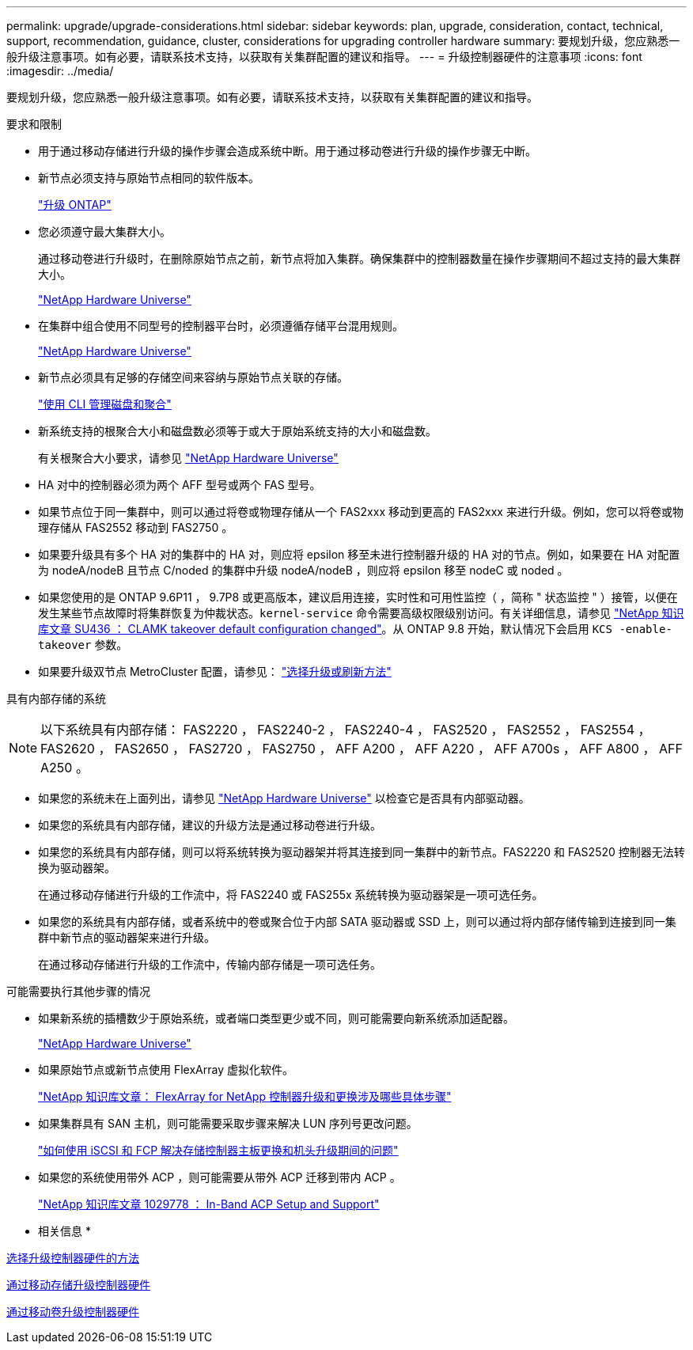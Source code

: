 ---
permalink: upgrade/upgrade-considerations.html 
sidebar: sidebar 
keywords: plan, upgrade, consideration, contact, technical, support, recommendation, guidance, cluster, considerations for upgrading controller hardware 
summary: 要规划升级，您应熟悉一般升级注意事项。如有必要，请联系技术支持，以获取有关集群配置的建议和指导。 
---
= 升级控制器硬件的注意事项
:icons: font
:imagesdir: ../media/


[role="lead"]
要规划升级，您应熟悉一般升级注意事项。如有必要，请联系技术支持，以获取有关集群配置的建议和指导。

要求和限制

* 用于通过移动存储进行升级的操作步骤会造成系统中断。用于通过移动卷进行升级的操作步骤无中断。
* 新节点必须支持与原始节点相同的软件版本。
+
link:https://docs.netapp.com/us-en/ontap/upgrade/index.html["升级 ONTAP"^]

* 您必须遵守最大集群大小。
+
通过移动卷进行升级时，在删除原始节点之前，新节点将加入集群。确保集群中的控制器数量在操作步骤期间不超过支持的最大集群大小。

+
https://hwu.netapp.com["NetApp Hardware Universe"^]

* 在集群中组合使用不同型号的控制器平台时，必须遵循存储平台混用规则。
+
https://hwu.netapp.com["NetApp Hardware Universe"^]

* 新节点必须具有足够的存储空间来容纳与原始节点关联的存储。
+
https://docs.netapp.com/us-en/ontap/disks-aggregates/index.html["使用 CLI 管理磁盘和聚合"^]

* 新系统支持的根聚合大小和磁盘数必须等于或大于原始系统支持的大小和磁盘数。
+
有关根聚合大小要求，请参见 https://hwu.netapp.com["NetApp Hardware Universe"^]

* HA 对中的控制器必须为两个 AFF 型号或两个 FAS 型号。
* 如果节点位于同一集群中，则可以通过将卷或物理存储从一个 FAS2xxx 移动到更高的 FAS2xxx 来进行升级。例如，您可以将卷或物理存储从 FAS2552 移动到 FAS2750 。
* 如果要升级具有多个 HA 对的集群中的 HA 对，则应将 epsilon 移至未进行控制器升级的 HA 对的节点。例如，如果要在 HA 对配置为 nodeA/nodeB 且节点 C/noded 的集群中升级 nodeA/nodeB ，则应将 epsilon 移至 nodeC 或 noded 。
* 如果您使用的是 ONTAP 9.6P11 ， 9.7P8 或更高版本，建议启用连接，实时性和可用性监控（ ，简称 " 状态监控 " ）接管，以便在发生某些节点故障时将集群恢复为仲裁状态。`kernel-service` 命令需要高级权限级别访问。有关详细信息，请参见 https://kb.netapp.com/Support_Bulletins/Customer_Bulletins/SU436["NetApp 知识库文章 SU436 ： CLAMK takeover default configuration changed"^]。从 ONTAP 9.8 开始，默认情况下会启用 `KCS -enable-takeover` 参数。
* 如果要升级双节点 MetroCluster 配置，请参见： https://docs.netapp.com/us-en/ontap-metrocluster/upgrade/concept_choosing_an_upgrade_method_mcc.html["选择升级或刷新方法"^]


具有内部存储的系统


NOTE: 以下系统具有内部存储： FAS2220 ， FAS2240-2 ， FAS2240-4 ， FAS2520 ， FAS2552 ， FAS2554 ， FAS2620 ， FAS2650 ， FAS2720 ， FAS2750 ， AFF A200 ， AFF A220 ， AFF A700s ， AFF A800 ， AFF A250 。

* 如果您的系统未在上面列出，请参见 https://hwu.netapp.com["NetApp Hardware Universe"^] 以检查它是否具有内部驱动器。
* 如果您的系统具有内部存储，建议的升级方法是通过移动卷进行升级。
* 如果您的系统具有内部存储，则可以将系统转换为驱动器架并将其连接到同一集群中的新节点。FAS2220 和 FAS2520 控制器无法转换为驱动器架。
+
在通过移动存储进行升级的工作流中，将 FAS2240 或 FAS255x 系统转换为驱动器架是一项可选任务。

* 如果您的系统具有内部存储，或者系统中的卷或聚合位于内部 SATA 驱动器或 SSD 上，则可以通过将内部存储传输到连接到同一集群中新节点的驱动器架来进行升级。
+
在通过移动存储进行升级的工作流中，传输内部存储是一项可选任务。



可能需要执行其他步骤的情况

* 如果新系统的插槽数少于原始系统，或者端口类型更少或不同，则可能需要向新系统添加适配器。
+
https://hwu.netapp.com["NetApp Hardware Universe"^]

* 如果原始节点或新节点使用 FlexArray 虚拟化软件。
+
https://kb.netapp.com/Advice_and_Troubleshooting/Data_Storage_Systems/V_Series/What_are_the_specific_steps_involved_in_FlexArray_for_NetApp_controller_upgrades%2F%2Freplacements%3F["NetApp 知识库文章： FlexArray for NetApp 控制器升级和更换涉及哪些具体步骤"^]

* 如果集群具有 SAN 主机，则可能需要采取步骤来解决 LUN 序列号更改问题。
+
https://kb.netapp.com/Advice_and_Troubleshooting/Data_Storage_Systems/FlexPod_with_Infrastructure_Automation/resolve_issues_during_storage_controller_motherboard_replacement_and_head_upgrades_with_iSCSI_and_FCP["如何使用 iSCSI 和 FCP 解决存储控制器主板更换和机头升级期间的问题"^]

* 如果您的系统使用带外 ACP ，则可能需要从带外 ACP 迁移到带内 ACP 。
+
https://kb.netapp.com/app/answers/answer_view/a_id/1029778["NetApp 知识库文章 1029778 ： In-Band ACP Setup and Support"^]



* 相关信息 *

xref:upgrade-methods.adoc[选择升级控制器硬件的方法]

xref:upgrade-by-moving-storage-parent.adoc[通过移动存储升级控制器硬件]

xref:upgrade-by-moving-volumes-parent.adoc[通过移动卷升级控制器硬件]
